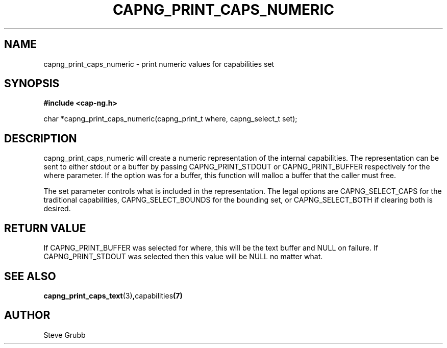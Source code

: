 .TH "CAPNG_PRINT_CAPS_NUMERIC" "3" "June 2009" "Red Hat" "Libcap-ng API"
.SH NAME
capng_print_caps_numeric \- print numeric values for capabilities set
.SH "SYNOPSIS"
.B #include <cap-ng.h>
.sp
char *capng_print_caps_numeric(capng_print_t where, capng_select_t set);

.SH "DESCRIPTION"

capng_print_caps_numeric will create a numeric representation of the internal capabilities. The representation can be sent to either stdout or a buffer by passing CAPNG_PRINT_STDOUT or CAPNG_PRINT_BUFFER respectively for the where parameter. If the option was for a buffer, this function will malloc a buffer that the caller must free.

The set parameter controls what is included in the representation. The legal options are CAPNG_SELECT_CAPS for the traditional capabilities, CAPNG_SELECT_BOUNDS for the bounding set, or CAPNG_SELECT_BOTH if clearing both is desired.

.SH "RETURN VALUE"

If CAPNG_PRINT_BUFFER was selected for where, this will be the text buffer and NULL on failure. If CAPNG_PRINT_STDOUT was selected then this value will be NULL no matter what.

.SH "SEE ALSO"

.BR capng_print_caps_text (3) , capabilities (7) 

.SH AUTHOR
Steve Grubb
